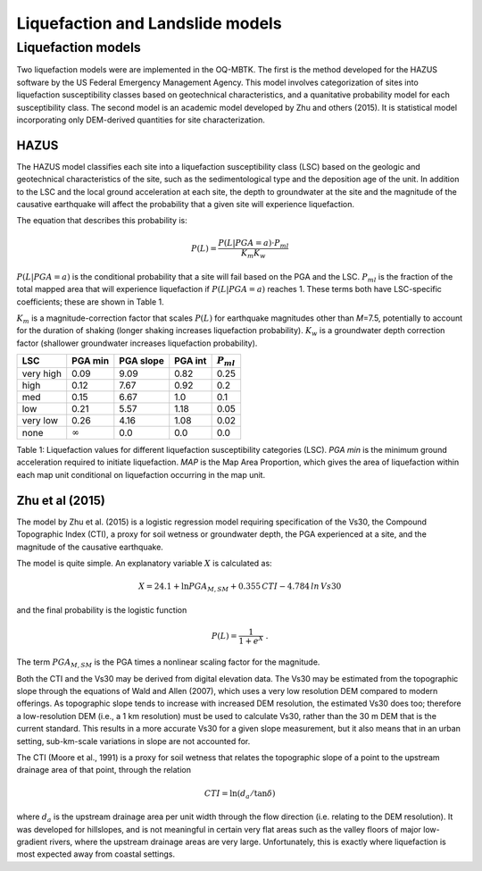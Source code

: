 Liquefaction and Landslide models
=================================

Liquefaction models
-------------------

Two liquefaction models were are implemented in the OQ-MBTK. The first
is the method developed for the HAZUS software by the US Federal
Emergency Management Agency. This model involves categorization of sites
into liquefaction susceptibility classes based on geotechnical
characteristics, and a quanitative probability model for each
susceptibility class. The second model is an academic model developed by
Zhu and others (2015). It is statistical model incorporating only
DEM-derived quantities for site characterization.

HAZUS
~~~~~

The HAZUS model classifies each site into a liquefaction susceptibility
class (LSC) based on the geologic and geotechnical characteristics of
the site, such as the sedimentological type and the deposition age of
the unit. In addition to the LSC and the local ground acceleration at
each site, the depth to groundwater at the site and the magnitude of the
causative earthquake will affect the probability that a given site will
experience liquefaction.

The equation that describes this probability is:

.. math:: P(L) = \frac{P(L | PGA=a) \cdot P_{ml}}{K_m K_w} 

:math:`P(L|PGA=a)` is the conditional probability that a site will fail
based on the PGA and the LSC. :math:`P_{ml}` is the fraction of the
total mapped area that will experience liquefaction if
:math:`P(L|PGA=a)` reaches 1. These terms both have LSC-specific
coefficients; these are shown in Table 1.

:math:`K_m` is a magnitude-correction factor that scales :math:`P(L)`
for earthquake magnitudes other than *M*\ =7.5, potentially to account
for the duration of shaking (longer shaking increases liquefaction
probability). :math:`K_w` is a groundwater depth correction factor
(shallower groundwater increases liquefaction probability).

+-----------+----------------+-----------+---------+----------------+
| LSC       | PGA min        | PGA slope | PGA int | :math:`P_{ml}` |
+===========+================+===========+=========+================+
| very high | 0.09           | 9.09      | 0.82    | 0.25           |
+-----------+----------------+-----------+---------+----------------+
| high      | 0.12           | 7.67      | 0.92    | 0.2            |
+-----------+----------------+-----------+---------+----------------+
| med       | 0.15           | 6.67      | 1.0     | 0.1            |
+-----------+----------------+-----------+---------+----------------+
| low       | 0.21           | 5.57      | 1.18    | 0.05           |
+-----------+----------------+-----------+---------+----------------+
| very low  | 0.26           | 4.16      | 1.08    | 0.02           |
+-----------+----------------+-----------+---------+----------------+
| none      | :math:`\infty` | 0.0       | 0.0     | 0.0            |
+-----------+----------------+-----------+---------+----------------+

Table 1: Liquefaction values for different liquefaction susceptibility
categories (LSC). *PGA min* is the minimum ground acceleration required
to initiate liquefaction. *MAP* is the Map Area Proportion, which gives
the area of liquefaction within each map unit conditional on
liquefaction occurring in the map unit.

Zhu et al (2015)
~~~~~~~~~~~~~~~~

The model by Zhu et al. (2015) is a logistic regression model requiring
specification of the Vs30, the Compound Topographic Index (CTI), a proxy
for soil wetness or groundwater depth, the PGA experienced at a site,
and the magnitude of the causative earthquake.

The model is quite simple. An explanatory variable :math:`X` is
calculated as:

.. math:: X = 24.1 + \ln PGA_{M,SM} + 0.355\,CTI − 4.784\, ln\, Vs30

and the final probability is the logistic function

.. math:: P(L) = \frac{1}{1+e^X} \; .

The term :math:`PGA_{M,SM}` is the PGA times a nonlinear scaling factor
for the magnitude.

Both the CTI and the Vs30 may be derived from digital elevation data.
The Vs30 may be estimated from the topographic slope through the
equations of Wald and Allen (2007), which uses a very low resolution DEM
compared to modern offerings. As topographic slope tends to increase
with increased DEM resolution, the estimated Vs30 does too; therefore a
low-resolution DEM (i.e., a 1 km resolution) must be used to calculate
Vs30, rather than the 30 m DEM that is the current standard. This
results in a more accurate Vs30 for a given slope measurement, but it
also means that in an urban setting, sub-km-scale variations in slope
are not accounted for.

The CTI (Moore et al., 1991) is a proxy for soil wetness that relates
the topographic slope of a point to the upstream drainage area of that
point, through the relation

.. math:: CTI = \ln (d_a / \tan \delta)

where :math:`d_a` is the upstream drainage area per unit width through
the flow direction (i.e. relating to the DEM resolution). It was
developed for hillslopes, and is not meaningful in certain very flat
areas such as the valley floors of major low-gradient rivers, where the
upstream drainage areas are very large. Unfortunately, this is exactly
where liquefaction is most expected away from coastal settings.
